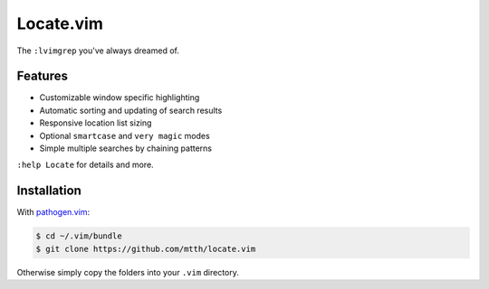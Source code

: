 Locate.vim
==========

The ``:lvimgrep`` you've always dreamed of.

.. image:: doc/locate.png
   :align: center


Features
--------

* Customizable window specific highlighting
* Automatic sorting and updating of search results
* Responsive location list sizing
* Optional ``smartcase`` and ``very magic`` modes
* Simple multiple searches by chaining patterns

``:help Locate`` for details and more.


Installation
------------

With `pathogen.vim`_:

.. code:: bash

  $ cd ~/.vim/bundle
  $ git clone https://github.com/mtth/locate.vim

Otherwise simply copy the folders into your ``.vim`` directory.


.. _`pathogen.vim`: https://github.com/tpope/vim-pathogen

